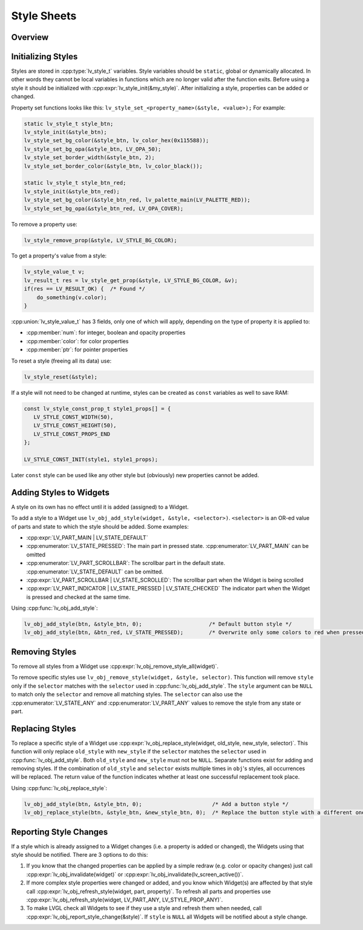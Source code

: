 .. _style_initialize:

============
Style Sheets
============

Overview
********

Initializing Styles
*******************

Styles are stored in :cpp:type:`lv_style_t` variables. Style variables should be
``static``, global or dynamically allocated. In other words they cannot
be local variables in functions which are no longer valid after the function
exits. Before using a style it should be initialized with
:cpp:expr:`lv_style_init(&my_style)`. After initializing a style, properties can
be added or changed.

Property set functions looks like this:
``lv_style_set_<property_name>(&style, <value>);`` For example:

.. code-block:: c

   static lv_style_t style_btn;
   lv_style_init(&style_btn);
   lv_style_set_bg_color(&style_btn, lv_color_hex(0x115588));
   lv_style_set_bg_opa(&style_btn, LV_OPA_50);
   lv_style_set_border_width(&style_btn, 2);
   lv_style_set_border_color(&style_btn, lv_color_black());

   static lv_style_t style_btn_red;
   lv_style_init(&style_btn_red);
   lv_style_set_bg_color(&style_btn_red, lv_palette_main(LV_PALETTE_RED));
   lv_style_set_bg_opa(&style_btn_red, LV_OPA_COVER);

To remove a property use:

.. code-block:: c

   lv_style_remove_prop(&style, LV_STYLE_BG_COLOR);

To get a property's value from a style:

.. code-block:: c

   lv_style_value_t v;
   lv_result_t res = lv_style_get_prop(&style, LV_STYLE_BG_COLOR, &v);
   if(res == LV_RESULT_OK) {  /* Found */
       do_something(v.color);
   }

:cpp:union:`lv_style_value_t` has 3 fields, only one of which will apply, depending
on the type of property it is applied to:

- :cpp:member:`num`: for integer, boolean and opacity properties
- :cpp:member:`color`: for color properties
- :cpp:member:`ptr`: for pointer properties

To reset a style (freeing all its data) use:

.. code-block:: c

   lv_style_reset(&style);

If a style will not need to be changed at runtime, styles can be created as ``const`` variables as well to save RAM:

.. code-block:: c

   const lv_style_const_prop_t style1_props[] = {
      LV_STYLE_CONST_WIDTH(50),
      LV_STYLE_CONST_HEIGHT(50),
      LV_STYLE_CONST_PROPS_END
   };

   LV_STYLE_CONST_INIT(style1, style1_props);

Later ``const`` style can be used like any other style but (obviously)
new properties cannot be added.



.. _style_add_remove:

Adding Styles to Widgets
************************

A style on its own has no effect until it is added (assigned) to a Widget.

To add a style to a Widget use
``lv_obj_add_style(widget, &style, <selector>)``. ``<selector>`` is an
OR-ed value of parts and state to which the style should be added. Some
examples:

- :cpp:expr:`LV_PART_MAIN | LV_STATE_DEFAULT`
- :cpp:enumerator:`LV_STATE_PRESSED`: The main part in pressed state. :cpp:enumerator:`LV_PART_MAIN` can be omitted
- :cpp:enumerator:`LV_PART_SCROLLBAR`: The scrollbar part in the default state. :cpp:enumerator:`LV_STATE_DEFAULT` can be omitted.
- :cpp:expr:`LV_PART_SCROLLBAR | LV_STATE_SCROLLED`: The scrollbar part when the Widget is being scrolled
- :cpp:expr:`LV_PART_INDICATOR | LV_STATE_PRESSED | LV_STATE_CHECKED` The indicator part when the Widget is pressed and checked at the same time.

Using :cpp:func:`lv_obj_add_style`:

.. code-block:: c

   lv_obj_add_style(btn, &style_btn, 0);                     /* Default button style */
   lv_obj_add_style(btn, &btn_red, LV_STATE_PRESSED);        /* Overwrite only some colors to red when pressed */


Removing Styles
****************

To remove all styles from a Widget use :cpp:expr:`lv_obj_remove_style_all(widget)`.

To remove specific styles use
``lv_obj_remove_style(widget, &style, selector)``. This function will remove
``style`` only if the ``selector`` matches with the ``selector`` used in
:cpp:func:`lv_obj_add_style`. The ``style`` argument can be ``NULL`` to match only the
``selector`` and remove all matching styles. The ``selector`` can also use
the :cpp:enumerator:`LV_STATE_ANY` and :cpp:enumerator:`LV_PART_ANY` values to remove the style from
any state or part.


Replacing Styles
****************

To replace a specific style of a Widget use
:cpp:expr:`lv_obj_replace_style(widget, old_style, new_style, selector)`. This
function will only replace ``old_style`` with ``new_style`` if the
``selector`` matches the ``selector`` used in :cpp:func:`lv_obj_add_style`. Both
``old_style`` and ``new_style`` must not be ``NULL``.  Separate functions exist for
adding and removing styles.  If the combination of
``old_style`` and ``selector`` exists multiple times in ``obj``\ 's
styles, all occurrences will be replaced. The return value of the
function indicates whether at least one successful replacement took
place.

Using :cpp:func:`lv_obj_replace_style`:

.. code-block:: c

   lv_obj_add_style(btn, &style_btn, 0);                      /* Add a button style */
   lv_obj_replace_style(btn, &style_btn, &new_style_btn, 0);  /* Replace the button style with a different one */


Reporting Style Changes
***********************

If a style which is already assigned to a Widget changes (i.e. a
property is added or changed), the Widgets using that style should be
notified. There are 3 options to do this:

1. If you know that the changed properties can be applied by a simple redraw
   (e.g. color or opacity changes) just call :cpp:expr:`lv_obj_invalidate(widget)`
   or :cpp:expr:`lv_obj_invalidate(lv_screen_active())`.
2. If more complex style properties were changed or added, and you know which
   Widget(s) are affected by that style call :cpp:expr:`lv_obj_refresh_style(widget, part, property)`.
   To refresh all parts and properties use :cpp:expr:`lv_obj_refresh_style(widget, LV_PART_ANY, LV_STYLE_PROP_ANY)`.
3. To make LVGL check all Widgets to see if they use a style and refresh them
   when needed, call :cpp:expr:`lv_obj_report_style_change(&style)`. If ``style``
   is ``NULL`` all Widgets will be notified about a style change.


